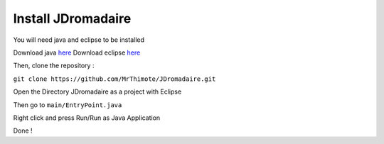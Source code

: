 Install JDromadaire
===================

You will need java and eclipse to be installed

Download java `here <https://java.com>`_
Download eclipse `here <https://eclipse.org>`_

Then, clone the repository : 

``git clone https://github.com/MrThimote/JDromadaire.git``

Open the Directory JDromadaire as a project with Eclipse

Then go to ``main/EntryPoint.java``

Right click and press Run/Run as Java Application

Done !

